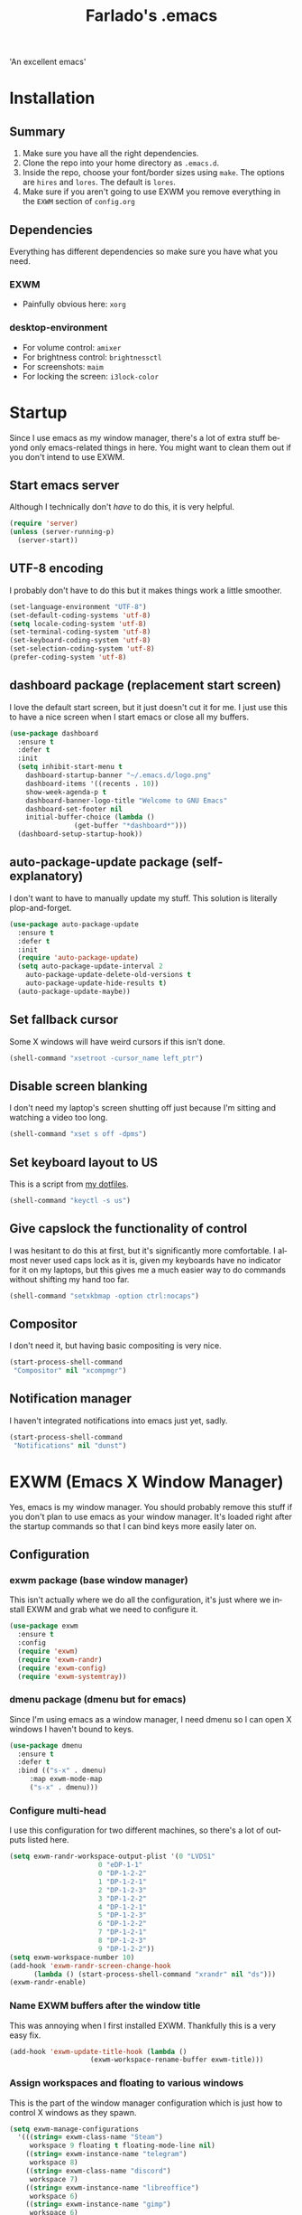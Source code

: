 #+STARTUP: overview, inlineimages
#+TITLE: Farlado's .emacs
#+DESCRIPTION: Farlado's personal emacs configuration
#+CREATOR: Farlado
#+LANGUAGE: en
#+OPTIONS: num:nil

#+NAME: fig:LOGO
#+CAPTION: 'An excellent emacs'
#+ATTR_HTML: :style margin-left: auto; margin-right: auto;
[[./logo.png]]

* Installation
** Summary
0) Make sure you have all the right dependencies.
1) Clone the repo into your home directory as ~.emacs.d~.
2) Inside the repo, choose your font/border sizes using ~make~. The options are ~hires~ and ~lores~. The default is ~lores~.
3) Make sure if you aren't going to use EXWM you remove everything in the ~EXWM~ section of ~config.org~
** Dependencies
Everything has different dependencies so make sure you have what you need.
*** EXWM
- Painfully obvious here: ~xorg~
*** desktop-environment
- For volume control: ~amixer~
- For brightness control: ~brightnessctl~
- For screenshots: ~maim~
- For locking the screen: ~i3lock-color~
* Startup
Since I use emacs as my window manager, there's a lot of extra stuff beyond only emacs-related things in here. You might want to clean them out if you don't intend to use EXWM.
** Start emacs server
Although I technically don't /have/ to do this, it is very helpful.
#+BEGIN_SRC emacs-lisp
  (require 'server)
  (unless (server-running-p)
    (server-start))
#+END_SRC
** UTF-8 encoding
I probably don't have to do this but it makes things work a little smoother.
#+BEGIN_SRC emacs-lisp
  (set-language-environment "UTF-8")
  (set-default-coding-systems 'utf-8)
  (setq locale-coding-system 'utf-8)
  (set-terminal-coding-system 'utf-8)
  (set-keyboard-coding-system 'utf-8)
  (set-selection-coding-system 'utf-8)
  (prefer-coding-system 'utf-8)
#+END_SRC
** dashboard package (replacement start screen)
I love the default start screen, but it just doesn't cut it for me. I just use this to have a nice screen when I start emacs or close all my buffers.
#+BEGIN_SRC emacs-lisp
  (use-package dashboard
    :ensure t
    :defer t
    :init
    (setq inhibit-start-menu t
	  dashboard-startup-banner "~/.emacs.d/logo.png"
	  dashboard-items '((recents . 10))
	  show-week-agenda-p t
	  dashboard-banner-logo-title "Welcome to GNU Emacs"
	  dashboard-set-footer nil
	  initial-buffer-choice (lambda ()
				  (get-buffer "*dashboard*")))
    (dashboard-setup-startup-hook))
#+END_SRC
** auto-package-update package (self-explanatory)
I don't want to have to manually update my stuff. This solution is literally plop-and-forget.
#+BEGIN_SRC emacs-lisp
  (use-package auto-package-update
    :ensure t
    :defer t
    :init
    (require 'auto-package-update)
    (setq auto-package-update-interval 2
	  auto-package-update-delete-old-versions t
	  auto-package-update-hide-results t)
    (auto-package-update-maybe))
#+END_SRC
** Set fallback cursor
Some X windows will have weird cursors if this isn't done.
#+BEGIN_SRC emacs-lisp
  (shell-command "xsetroot -cursor_name left_ptr")
#+END_SRC
** Disable screen blanking
I don't need my laptop's screen shutting off just because I'm sitting and watching a video too long.
#+BEGIN_SRC emacs-lisp
  (shell-command "xset s off -dpms")
#+END_SRC
** Set keyboard layout to US
This is a script from [[https://gitlab.com/farlado/dotfiles][my dotfiles]].
#+BEGIN_SRC emacs-lisp
  (shell-command "keyctl -s us")
#+END_SRC
** Give capslock the functionality of control
I was hesitant to do this at first, but it's significantly more comfortable. I almost never used caps lock as it is, given my keyboards have no indicator for it on my laptops, but this gives me a much easier way to do commands without shifting my hand too far.
#+BEGIN_SRC emacs-lisp
  (shell-command "setxkbmap -option ctrl:nocaps")
#+END_SRC
** Compositor
I don't need it, but having basic compositing is very nice.
#+BEGIN_SRC emacs-lisp
  (start-process-shell-command
   "Compositor" nil "xcompmgr")
#+END_SRC
** Notification manager
I haven't integrated notifications into emacs just yet, sadly.
#+BEGIN_SRC emacs-lisp
  (start-process-shell-command
   "Notifications" nil "dunst")
#+END_SRC
* EXWM (Emacs X Window Manager)
Yes, emacs is my window manager. You should probably remove this stuff if you don't plan to use emacs as your window manager. It's loaded right after the startup commands so that I can bind keys more easily later on.
** Configuration
*** exwm package (base window manager)
This isn't actually where we do all the configuration, it's just where we install EXWM and grab what we need to configure it.
#+BEGIN_SRC emacs-lisp
  (use-package exwm
    :ensure t
    :config
    (require 'exwm)
    (require 'exwm-randr)
    (require 'exwm-config)
    (require 'exwm-systemtray))
#+END_SRC
*** dmenu package (dmenu but for emacs)
Since I'm using emacs as a window manager, I need dmenu so I can open X windows I haven't bound to keys.
#+BEGIN_SRC emacs-lisp
  (use-package dmenu
    :ensure t
    :defer t
    :bind (("s-x" . dmenu)
	   :map exwm-mode-map
	   ("s-x" . dmenu)))
#+END_SRC
*** Configure multi-head
I use this configuration for two different machines, so there's a lot of outputs listed here.
#+BEGIN_SRC emacs-lisp
  (setq exwm-randr-workspace-output-plist '(0 "LVDS1"
					    0 "eDP-1-1"
					    0 "DP-1-2-2"
					    1 "DP-1-2-1"
					    2 "DP-1-2-3"
					    3 "DP-1-2-2"
					    4 "DP-1-2-1"
					    5 "DP-1-2-3"
					    6 "DP-1-2-2"
					    7 "DP-1-2-1"
					    8 "DP-1-2-3"
					    9 "DP-1-2-2"))
  (setq exwm-workspace-number 10)
  (add-hook 'exwm-randr-screen-change-hook
	    (lambda () (start-process-shell-command "xrandr" nil "ds")))
  (exwm-randr-enable)
#+END_SRC
*** Name EXWM buffers after the window title
This was annoying when I first installed EXWM. Thankfully this is a very easy fix.
#+BEGIN_SRC emacs-lisp
  (add-hook 'exwm-update-title-hook (lambda ()
				      (exwm-workspace-rename-buffer exwm-title)))
#+END_SRC
*** Assign workspaces and floating to various windows
This is the part of the window manager configuration which is just how to control X windows as they spawn.
#+BEGIN_SRC emacs-lisp
  (setq exwm-manage-configurations
	'(((string= exwm-class-name "Steam")
	   workspace 9 floating t floating-mode-line nil)
	  ((string= exwm-instance-name "telegram")
	   workspace 8)
	  ((string= exwm-class-name "discord")
	   workspace 7)
	  ((string= exwm-instance-name "libreoffice")
	   workspace 6)
	  ((string= exwm-instance-name "gimp")
	   workspace 6)
	  ((string= exwm-title "Event Tester")
	   floating t)))
#+END_SRC
*** Configure floating window borders
Uses the same color as my modeline, uses the same width as window divider width. See below.
#+BEGIN_SRC emacs-lisp
  (setq exwm-floating-border-width 3
	exwm-floating-border-color "#335ea8")
#+END_SRC
** Keybindings
*** General workspace commands
#+BEGIN_SRC emacs-lisp
  (setq exwm-input-global-keys
	`(([?\s-q] . exwm-workspace-delete)
	  ([?\s-w] . exwm-workspace-switch)
	  ([?\s-e] . exwm-workspace-swap)
	  ([?\s-r] . exwm-reset)
	  ,@(mapcar (lambda (i)
		      `(,(kbd (format "s-%d" i)) .
			(lambda ()
			  (interactive)
			  (exwm-workspace-switch-create ,i))))
		    (number-sequence 0 9))))
#+END_SRC
*** EXWM-mode functions
**** Send a key verbatim to the program more easily
#+BEGIN_SRC emacs-lisp
       (define-key exwm-mode-map (kbd "C-c C-q") nil)
       (define-key exwm-mode-map (kbd "C-q") 'exwm-input-send-next-key)
#+END_SRC
**** Inhibit toggling fullscreen
This was suuuuper broken when I tried to use it.
#+BEGIN_SRC emacs-lisp
  (define-key exwm-mode-map (kbd "C-c C-f") nil)
#+END_SRC
**** Inhibit floating and hiding
This was wonky too, I don't think I need to be able to toggle floating for windows
#+BEGIN_SRC emacs-lisp
  (define-key exwm-mode-map (kbd "C-c C-t C-f") nil)
  (define-key exwm-mode-map (kbd "C-c C-t C-v") nil)
#+END_SRC
**** Disable toggling the mode line
This is just a matter of personal comfort. It makes no sense to me on an aesthetic basis to hide the modeline on some buffers while keeping it on others. It's weird.
#+BEGIN_SRC emacs-lisp
  (define-key exwm-mode-map (kbd "C-c C-t C-m") nil)
#+END_SRC
*** Emacs key bindings in X windows
This is super nice, because I love these key bindings and they are just intuitive to me, and now they can carry over safely to other programs.
#+BEGIN_SRC emacs-lisp
  (setq exwm-input-simulation-keys
	'(;; Navigation
	  ([?\C-b] . [left])
	  ([?\C-f] . [right])
	  ([?\C-p] . [up])
	  ([?\C-n] . [down])

	  ([?\M-b] . [C-left])
	  ([?\M-f] . [C-right])
	  ([?\M-p] . [C-up])
	  ([?\M-n] . [C-down])

	  ([?\C-a] . [home])
	  ([?\C-e] . [end])
	  ([?\C-v] . [next])
	  ([?\M-v] . [prior])

	  ;; Copy/Paste
	  ([?\C-w] . [?\C-x])
	  ([?\M-w] . [?\C-c])
	  ([?\C-y] . [?\C-v])
	  ([?\C-s] . [?\C-f])
	  ([?\C-\/] . [?\C-z])

	  ;; Other
	  ([?\C-d] . [delete])
	  ([?\C-k] . [S-end delete])
	  ([?\C-g] . [escape])))

  ;; I can't do sequences above, so this is separate
  (defun exwm-C-s ()
    "Pass C-s to the EXWM window."
    (interactive)
    (execute-kbd-macro (kbd "C-q C-s")))

  (define-key exwm-mode-map (kbd "C-x C-s") 'exwm-C-s)
#+END_SRC
** Initialize EXWM
Now that we've got all the variables nice and ready, let's start it up!
#+BEGIN_SRC emacs-lisp
  (exwm-enable)
  (exwm-config-ido)
  (exwm-systemtray-enable)
#+END_SRC
* Making emacs a (sufficiently exhaustive) DE
Since I use emacs as my window manager, obviously I want to make it a full-on desktop environment!
** desktop-environment package
Previously I had to define a lot of functions to do these things, now I just change settings within ~desktop-environment~.
#+BEGIN_SRC emacs-lisp
  (use-package desktop-environment
    :ensure t
    :defer t
    :init
    (require 'desktop-environment)
    (desktop-environment-mode))
#+END_SRC
*** Volume adjustment
The only things I really don't like here are how much output it gives when you mute or unmute the speakers or microphone, so I set up basic scripts to give much more concise output.
#+BEGIN_SRC emacs-lisp
  (setq desktop-environment-volume-toggle-command
	(concat "[ \"$(amixer set Master toggle | grep off)\" ] "
		"&& echo Volume is now muted. | tr '\n' ' ' "
		"|| echo Volume is now unmuted. | tr '\n' ' '")
	desktop-environment-volume-toggle-microphone-command
	(concat "[ \"$(amixer set Capture toggle | grep off)\" ] "
		"&& echo Microphone is now muted. | tr '\n' ' ' "
		"|| echo Microphone is now unmuted | tr '\n' ' '"))
#+END_SRC
*** Brightness adjustment
This one all I needed to do was change the increment and decrement values.
#+BEGIN_SRC emacs-lisp
  (setq desktop-environment-brightness-normal-increment "5%+"
	desktop-environment-brightness-normal-decrement "5%-")
#+END_SRC
*** Screenshots
This one was the least straightforward because the way it's implemented by ~desktop-environment~ is *SUPER* wonky. Here are the binds which will be relevant.
#+BEGIN_SRC emacs-lisp
  ;; Storing to clipboard
  (define-key desktop-environment-mode-map (kbd "<print>")
    'farl-de/desktop-environment-screenshot-part-clip)
  (define-key desktop-environment-mode-map (kbd "<S-print>")
    'farl-de/desktop-environment-screenshot-clip)
  ;; Storing to file
  (define-key desktop-environment-mode-map (kbd "<C-print>")
    'farl-de/desktop-environment-screenshot-part)
  (define-key desktop-environment-mode-map (kbd "<C-S-print>")
    'farl-de/desktop-environment-screenshot)
#+END_SRC
**** Variables
First, I set what directory to store screenshots in.
#+BEGIN_SRC emacs-lisp
  (setq desktop-environment-screenshot-directory "~/screenshots")
#+END_SRC
Then, I can set the commands for taking a full or partial screenshot and saving it to a file.
#+BEGIN_SRC emacs-lisp
  (setq desktop-environment-screenshot-command
	"FILENAME=$(date +'%Y-%m-%d-%H:%M:%S').png && maim $FILENAME"
	desktop-environment-screenshot-partial-command
	"FILENAME=$(date +'%Y-%m-%d-%H:%M:%S').png && maim -s $FILENAME")
#+END_SRC
**** Functions
The functions which ~desktop-environment~ comes with are kinda garbage, so I made my own.
#+BEGIN_SRC emacs-lisp
  (defun farl-de/desktop-environment-screenshot ()
    "Take a screenshot and store it in a file."
    (interactive)
    (desktop-environment-screenshot)
    (message "Screenshot saved in ~/screenshots."))

  (defun farl-de/desktop-environment-screenshot-part ()
    "Take a capture of a portion of the screen and store it in a file."
    (interactive)
    (desktop-environment-screenshot-part)
    (message "Screenshot saved in ~/screenshots."))

  (defun farl-de/desktop-environment-screenshot-clip ()
    "Take a screenshot and put it in the clipboard."
    (interactive)
    (shell-command (concat desktop-environment-screenshot-command
			   " && xclip $FILENAME -selection clipboard "
			   "-t image/png &> /dev/null && rm $FILENAME"))
    (message "Screenshot copied to clipboard."))

  (defun farl-de/desktop-environment-screenshot-part-clip ()
    "Take a shot of a portion of the screen and put it in the clipboard."
    (interactive)
    (shell-command (concat desktop-environment-screenshot-partial-command
			   " && xclip $FILENAME -selection clipboard "
			   "-t image/png &> /dev/null && rm $FILENAME"))
    (message "Screenshot copied to clipboard."))
#+END_SRC
*** Lockscreen
Haha yes, this is very long and very very stupid.
#+BEGIN_SRC emacs-lisp
  (setq desktop-environment-screenlock-command
	(concat "i3lock -nmk --color=000000 --timecolor=ffffffff --datecolor=ffffffff "
		"--wrongcolor=ffffffff --ringcolor=00000000 --insidecolor=00000000 "
		"--keyhlcolor=00000000 --bshlcolor=00000000 --separatorcolor=00000000 "
		"--ringvercolor=00000000 --insidevercolor=00000000 --linecolor=00000000 "
		"--ringwrongcolor=00000000 --insidewrongcolor=00000000 --timestr='%H:%M' "
		"--datestr='%a %d %b' --time-font='Iosevka' --date-font='Iosevka' "
		"--wrong-font='Iosevka' --timesize=128 --datesize=64 --wrongsize=32 "
		"--time-align 0 --date-align 0 --wrong-align 0 --indpos=-10:-10 "
		"--timepos=200:125 --datepos=200:215 --wrongpos=200:155 --locktext='' "
		"--lockfailedtext='' --noinputtext='' --radius 1 --ring-width 1 "
		" --veriftext='' --wrongtext='WRONG' --force-clock"))
#+END_SRC
** Network Settings
This one uses two windows: one to open the NetworkManager connection editor, and another to list wifi networks nearby.
#+BEGIN_SRC emacs-lisp
  (defun network-settings ()
    "Open a NetworkManager connection editor."
    (interactive)
    (start-process-shell-command
     "Connections" nil "sudo nm-connection-editor")
    (async-shell-command "nmcli dev wifi list"))

  (global-set-key (kbd "s-n") 'network-settings)
  (define-key exwm-mode-map (kbd "s-n") 'network-settings)
#+END_SRC
** Keyboard layout selection
#+BEGIN_SRC emacs-lisp
  (defun cycle-kbd-layout ()
    "Cycles the keyboard layout."
    (interactive)
    (shell-command "keyctl -c us epo de"))

  (defun cycle-kbd-layout-reverse ()
    "Cycles the keyboard layout in reverse."
    (interactive)
    (shell-command "keyctl -c de epo us"))

  (global-set-key (kbd "s-SPC") 'cycle-kbd-layout)
  (define-key exwm-mode-map (kbd "s-SPC") 'cycle-kbd-layout)

  (global-set-key (kbd "<s-backspace>") 'cycle-kbd-layout-reverse)
  (define-key exwm-mode-map (kbd "<s-backspace>") 'cycle-kbd-layout-reverse)
#+END_SRC
** Suspending
#+BEGIN_SRC emacs-lisp
  (defun suspend-computer ()
    (interactive)
    (when (yes-or-no-p "Really suspend? ")
      (shell-command "sudo zzz || sudo systemctl suspend")))

  (global-set-key (kbd "C-x C-M-s") 'suspend-computer)
#+END_SRC
** Shutting down
I copied the function for quitting emacs to handle shutting down.
#+BEGIN_SRC emacs-lisp
  (defun save-buffers-shut-down (&optional arg)
    "Offer to save each buffer, then shut down the computer.
  This function is literally just a copycat of `save-buffers-kill-emacs'.
  With prefix ARG, silently save all file-visiting buffers without asking.
  If there are active processes where `process-query-on-exit-flag'
  returns non-nil and `confirm-kill-processes' is non-nil,
  asks whether processes should be killed.
  Runs the members of `kill-emacs-query-functions' in turn and stops
  if any returns nil.  If `confirm-kill-emacs' is non-nil, calls it.
  Instead of just killing Emacs, shuts down the system."
    (interactive "P")
    ;; Don't use save-some-buffers-default-predicate, because we want
    ;; to ask about all the buffers before killing Emacs.
    (save-some-buffers arg t)
    (let ((confirm confirm-kill-emacs))
      (and
       (or (not (memq t (mapcar (function
				 (lambda (buf) (and (buffer-file-name buf)
						    (buffer-modified-p buf))))
				(buffer-list))))
	   (progn (setq confirm nil)
		  (yes-or-no-p "Modified buffers exist; shut down anyway? ")))
       (or (not (fboundp 'process-list))
	   ;; process-list is not defined on MSDOS.
	   (not confirm-kill-processes)
	   (let ((processes (process-list))
		 active)
	     (while processes
	       (and (memq (process-status (car processes)) '(run stop open listen))
		    (process-query-on-exit-flag (car processes))
		    (setq active t))
	       (setq processes (cdr processes)))
	     (or (not active)
		 (with-current-buffer-window
		  (get-buffer-create "*Process List*") nil
		  #'(lambda (window _value)
		      (with-selected-window window
			(unwind-protect
			    (progn
			      (setq confirm nil)
			      (yes-or-no-p "Active processes exist; kill them and shut down anyway? "))
			  (when (window-live-p window)
			    (quit-restore-window window 'kill)))))
		  (list-processes t)))))
       ;; Query the user for other things, perhaps.
       (run-hook-with-args-until-failure 'kill-emacs-query-functions)
       (or (null confirm)
	   (funcall confirm "Really shut down? "))
       (shell-command "sudo shutdown -h now")
       (kill-emacs))))

  (global-set-key (kbd "C-x C-M-c") 'save-buffers-shut-down)
  (define-key exwm-mode-map (kbd "C-x C-M-c") 'save-buffers-shut-down)
#+END_SRC
** Rebooting
I copied the function for quitting emacs to handle reboot too.
#+BEGIN_SRC emacs-lisp
  (defun save-buffers-reboot (&optional arg)
    "Offer to save each buffer, then shut down the computer.
  This function is literally just a copycat of `save-buffers-kill-emacs'.
  With prefix ARG, silently save all file-visiting buffers without asking.
  If there are active processes where `process-query-on-exit-flag'
  returns non-nil and `confirm-kill-processes' is non-nil,
  asks whether processes should be killed.
  Runs the members of `kill-emacs-query-functions' in turn and stops
  if any returns nil.  If `confirm-kill-emacs' is non-nil, calls it.
  Instead of just killing Emacs, shuts down the system."
    (interactive "P")
    ;; Don't use save-some-buffers-default-predicate, because we want
    ;; to ask about all the buffers before killing Emacs.
    (save-some-buffers arg t)
    (let ((confirm confirm-kill-emacs))
      (and
       (or (not (memq t (mapcar (function
				 (lambda (buf) (and (buffer-file-name buf)
						    (buffer-modified-p buf))))
				(buffer-list))))
	   (progn (setq confirm nil)
		  (yes-or-no-p "Modified buffers exist; reboot anyway? ")))
       (or (not (fboundp 'process-list))
	   ;; process-list is not defined on MSDOS.
	   (not confirm-kill-processes)
	   (let ((processes (process-list))
		 active)
	     (while processes
	       (and (memq (process-status (car processes)) '(run stop open listen))
		    (process-query-on-exit-flag (car processes))
		    (setq active t))
	       (setq processes (cdr processes)))
	     (or (not active)
		 (with-current-buffer-window
		  (get-buffer-create "*Process List*") nil
		  #'(lambda (window _value)
		      (with-selected-window window
			(unwind-protect
			    (progn
			      (setq confirm nil)
			      (yes-or-no-p "Active processes exist; kill them and reboot anyway? "))
			  (when (window-live-p window)
			    (quit-restore-window window 'kill)))))
		  (list-processes t)))))
       ;; Query the user for other things, perhaps.
       (run-hook-with-args-until-failure 'kill-emacs-query-functions)
       (or (null confirm)
	   (funcall confirm "Really reboot? "))
       (shell-command "sudo reboot")
       (kill-emacs))))

  (global-set-key (kbd "C-x C-M-r") 'save-buffers-reboot)
  (define-key exwm-mode-map (kbd "C-x C-M-r") 'save-buffers-reboot)
#+END_SRC
* EMMS (Emacs MultiMedia System)
I am big on doing as much in emacs as possible. Having my music player moved to emacs was a HUGE step. When I first started using it, it was weird, but now I have come to absolutely love it.
** Install EMMS and bind main playback keys
I do a crapload here, but basically the two main things I do here is configure mpd information and bind some keys for emms controls and music controls.
#+BEGIN_SRC emacs-lisp
  (use-package emms
    :ensure t
    :defer t
    :init
    (require 'emms-setup)
    (require 'emms-player-mpd)
    (emms-all)
    (setq emms-seek-seconds 5
	  emms-player-list '(emms-player-mpd)
	  emms-info-functions '(emms-info mpd)
	  emms-player-mpd-server-name "localhost"
	  emms-player-mpd-server-port "6601"
	  mpc-host "localhost:6601")
    :bind (("s-a v" . emms)
	   ("s-a b" . emms-smart-browse)
	   ("s-a r c" . emms-player-mpd-update-all-reset-cache)
	   ("<XF86AudioPrev>" . emms-previous)
	   ("<XF86AudioNext>" . emms-next)
	   ("<XF86AudioPlay>" . emms-pause)
	   ("<XF86AudioStop>" . emms-stop)
	   ("<s-left>" . emms-previous)
	   ("<s-right>" . emms-next)
	   ("<s-down>" . emms-pause)
	   ("<s-up>" . emms-stop)
	   :map exwm-mode-map
	   ("s-a v" . emms)
	   ("s-a b" . emms-smart-browse)
	   ("s-a r c" . emms-player-mpd-update-all-reset-cache)
	   ("<XF86AudioPrev>" . emms-previous)
	   ("<XF86AudioNext>" . emms-next)
	   ("<XF86AudioPlay>" . emms-pause)
	   ("<XF86AudioStop>" . emms-stop)
	   ("<s-left>" . emms-previous)
	   ("<s-right>" . emms-next)
	   ("<s-down>" . emms-pause)
	   ("<s-up>" . emms-stop)))
#+END_SRC
** Other useful bindings
*** Starting the daemon
#+BEGIN_SRC emacs-lisp
  (defun mpd/start-music-daemon ()
    "Start MPD, connect to it and sync the metadata cache"
    (interactive)
    (shell-command "mpd")
    (mpd/update-database)
    (emms-player-mpd-connect)
    (emms-cache-set-from-mpd-all)
    (message "MPD started!"))

  (global-set-key (kbd "s-a x") 'mpd/start-music-daemon)
  (define-key exwm-mode-map (kbd "s-a x") 'mpd/start-music-daemon)
#+END_SRC
*** Stopping the daemon
#+BEGIN_SRC emacs-lisp
  (defun mpd/kill-music-daemon ()
    "Stop playback and kill the music daemon."
    (interactive)
    (emms-stop)
    (call-process "killall" nil nil nil "mpd")
    (message "MPD killed!"))

  (global-set-key (kbd "s-a q") 'mpd/kill-music-daemon)
  (define-key exwm-mode-map (kbd "s-a q") 'mpd/kill-music-daemon)
#+END_SRC
*** Updating the database
#+BEGIN_SRC emacs-lisp
  (defun mpd/update-database ()
    "Update the MPD database synchronously."
    (interactive)
    (call-process "mpc" nil nil nil "update")
    (message "MPD database updated!"))

  (global-set-key (kbd "s-a r d") 'mpd/update-database)
  (define-key exwm-mode-map (kbd "s-a r d") 'mpd/update-database)
#+END_SRC
*** Showing playback status
#+BEGIN_SRC emacs-lisp
  (defun mpc-status ()
    "Display the mpc status in the echo area."
    (interactive)
    (shell-command "mpc"))

  (global-set-key (kbd "s-a a") 'mpc-status)
  (define-key exwm-mode-map (kbd "s-a a") 'mpc-status)
#+END_SRC
*** Shuffling the playlist
#+BEGIN_SRC emacs-lisp
  (defun emms-shuffle-message ()
    "Shuffle the playlist and say so in the echo area."
    (interactive)
    (emms-shuffle)
    (message "Playlist has been shuffled."))

  (global-set-key (kbd "s-a s") 'emms-shuffle-message)
  (define-key exwm-mode-map (kbd "s-a s") 'emms-shuffle-message)
#+END_SRC
*** Setting repeat mode
#+BEGIN_SRC emacs-lisp
  (global-set-key (kbd "s-a r a") 'emms-toggle-repeat-playlist)
  (define-key exwm-mode-map (kbd "s-a r a") 'emms-toggle-repeat-playlist)

  (global-set-key (kbd "s-a r t") 'emms-toggle-repeat-track)
  (define-key exwm-mode-map (kbd "s-a r t") 'emms-toggle-repeat-track)
#+END_SRC
* Other programs
This is other stuff I use, whether in emacs or in X windows.
** Within emacs
*** Terminal
I make sure we use the right shell and use super+return to open a terminal. Using emacs as my terminal has helped wean me off using the terminal for things.
#+BEGIN_SRC emacs-lisp
  (use-package vterm
    :ensure t
    :defer t
    :bind ("<s-return>" . vterm))
#+END_SRC
*** Calculator
I love this. I really really really *really* love this. I can use my number pad exclusively to call a calculator and then use the numpad to close it as well.
#+BEGIN_SRC emacs-lisp
  (require 'calc)

  (global-set-key (kbd "C-c c") 'calc)
  (global-set-key (kbd "<XF86Calculator>") 'calc)
  (define-key exwm-mode-map (kbd "<XF86Calculator>") 'calc)

  (define-key calc-mode-map (kbd "ESC ESC ESC") 'kill-this-buffer-and-window)
#+END_SRC
*** Calendar
#+BEGIN_SRC emacs-lisp
  (global-set-key (kbd "C-c C-c") 'calendar)
#+END_SRC
*** Weather forecasts
Picking a service to use for this was a pain. I ended up settling for wttrin because it is the fastest and easiest to use, and plays nice with my setup.
#+BEGIN_SRC emacs-lisp
  (use-package wttrin
    :ensure t
    :defer t
    :init
    (defun wttrin-local ()
      "Show a weather report for a given locality."
      (interactive)
      (wttrin "Indianapolis, IN")
      (delete-other-windows))
    (defun wttrin-not-local ()
      "Show a weather report for a user-defined locality."
      (interactive)
      (wttrin)
      (delete-other-windows))
    :bind (("C-c w" . wttrin-local)
	   ("C-c C-w" . wttrin-not-local)))
#+END_SRC
*** Sudoku
I /love/ sudoku puzzles.
#+BEGIN_SRC emacs-lisp
  (use-package sudoku
    :ensure t
    :defer t
    :bind ("C-c s" . sudoku))
#+END_SRC
** X applications
*** Firefox
Firefox has some unique abilities when it comes to how to make windows behave which work better for me. I don't use tabs, and I don't want anything to do with them, and Firefox lets me hide the tab bar and force all tabs to actually open as new windows.
#+BEGIN_SRC emacs-lisp
  (defun run-firefox ()
    "Start Firefox."
    (interactive)
    (start-process-shell-command
     "Firefox" nil "firefox"))

  (global-set-key (kbd "s-f") 'run-firefox)
  (define-key exwm-mode-map (kbd "s-f") 'run-firefox)
#+END_SRC
*** LibreOffice
Shame me all you want. I'm still in introductory courses and haven't learned enough Org-mode to use it more meaningfully.
#+BEGIN_SRC emacs-lisp
  (defun run-libreoffice ()
    "Start LibreOffice."
    (interactive)
    (start-process-shell-command
     "LibreOffice" nil "libreoffice"))

  (global-set-key (kbd "s-b") 'run-libreoffice)
  (define-key exwm-mode-map (kbd "s-b") 'run-libreoffice)
#+END_SRC
*** GIMP
Until GIMP's functionality gets merged into emacs, guess I'm stuck having it.
#+BEGIN_SRC emacs-lisp
  (defun run-gimp ()
    "Start GIMP."
    (interactive)
    (start-process-shell-command
     "GIMP" nil "gimp"))

  (global-set-key (kbd "s-g") 'run-gimp)
  (define-key exwm-mode-map (kbd "s-g") 'run-gimp)
#+END_SRC
*** Telegram
I have a painfully white theme which fits perfectly with my setup.
#+BEGIN_SRC emacs-lisp
  (defun run-tg ()
    "Start Telegram."
    (interactive)
    (start-process-shell-command
     "Telegram" nil "telegram"))

  (global-set-key (kbd "s-t") 'run-tg)
  (define-key exwm-mode-map (kbd "s-t") 'run-tg)
#+END_SRC
*** Discord
Yeah, I also use a light theme for Discord. It looks comfy, even if Discord is a garbage application.
#+BEGIN_SRC emacs-lisp
  (defun run-discord ()
    "Start Discord."
    (interactive)
    (start-process-shell-command
     "Discord" nil "discord"))

  (global-set-key (kbd "s-d") 'run-discord)
  (define-key exwm-mode-map (kbd "s-d") 'run-discord)
#+END_SRC
*** Steam
Gaming is possible with EXWM, if you run games windowed.
#+BEGIN_SRC emacs-lisp
  (defun run-steam ()
    "Start Steam."
    (interactive)
    (start-process-shell-command
     "Steam" nil "steam"))

  (global-set-key (kbd "s-s") 'run-steam)
  (define-key exwm-mode-map (kbd "s-s") 'run-steam)
#+END_SRC
* General Functionality
This is just stuff not pertaining to a specific task and/or not complex enough to warrant entire sections for them.
** Don't make extra files on the filesystem
I don't use autosaves and backups. I love living on the edge.
#+BEGIN_SRC emacs-lisp
  (setq make-backup-files nil
	auto-save-default nil)
#+END_SRC
** Make scrolling a little less crazy
One of those things I just don't know how specifically it works but it makes things comfortable.
#+BEGIN_SRC emacs-lisp
  (setq scroll-conservatively 100)
#+END_SRC
** Enable word wrapping for all buffers
It's literally never not annoying when words don't wrap.
#+BEGIN_SRC emacs-lisp
  (global-visual-line-mode 1)
#+END_SRC
** If on a system with a bell, shut it up
#+BEGIN_SRC emacs-lisp
  (setq ring-bell-function 'ignore)
#+END_SRC
** Move between SubWords as well as between words
#+BEGIN_SRC emacs-lisp
  (global-subword-mode 1)
#+END_SRC
** Disable suspending emacs
Why even is this a key that is bound?
#+BEGIN_SRC emacs-lisp
  (global-unset-key (kbd "C-z"))
  (global-unset-key (kbd "C-x C-z"))
#+END_SRC
** nov package (epub reader)
Not the best way to do epub reading, but at least it's in emacs.
#+BEGIN_SRC emacs-lisp
  (use-package nov
    :ensure t
    :defer t
    :init
    (add-to-list 'auto-mode-alist '("\\.epub\\'" . nov-mode)))
#+END_SRC
** Restart and open dashboard with C-c d
I constantly accidentally close dashboard, so I made a way to open it again if I accidentally kill it.
#+BEGIN_SRC emacs-lisp
  (defun dashboard-restart ()
    "Restart the dashboard buffer and switch to it."
    (interactive)
    (dashboard-insert-startupify-lists)
    (switch-to-buffer "*dashboard*"))

  (global-set-key (kbd "C-c d") 'dashboard-restart)
#+END_SRC
** Open configuration with C-c e
Since this thing is changing all the time, I really like having it available on a shortcut.
#+BEGIN_SRC emacs-lisp
  (defun config-visit ()
    "Open the config file."
    (interactive)
    (find-file "~/.emacs.d/config.org"))

  (global-set-key (kbd "C-c e") 'config-visit)
#+END_SRC
** Edit with superuser privs via C-x C-M-f
#+BEGIN_SRC emacs-lisp
  (use-package sudo-edit
    :ensure t
    :defer t
    :bind ("C-x C-M-f" . sudo-edit))
#+END_SRC
* Menus/Commands
Menus, commands, and commands which involve menus.
** Enable ido-mode, install ido-vertical-mode and smex
I /love/ ~ido-mode~. God I *love* ~ido-mode~.
#+BEGIN_SRC emacs-lisp
  (setq ido-mode-flex-matching nil
	ido-create-new-buffer 'always
	ido-everywhere t)
  (ido-mode 1)
#+END_SRC
However, I /HATE/ ~ido-mode~ right out of the box. A vertical list looks craptons nicer.
#+BEGIN_SRC emacs-lisp
  (use-package ido-vertical-mode
    :ensure t
    :defer t
    :init
    (setq ido-vertical-define-keys 'C-n-and-C-p-only)
    (ido-vertical-mode 1))
#+END_SRC
Default M-x behavior doesn't use ~ido-mode~, so we install a package which gives it ~ido-mode~.
#+BEGIN_SRC emacs-lisp
  (use-package smex
    :ensure t
    :defer t
    :bind ("M-x" . smex))
#+END_SRC
** Replace "yes or no" prompts with "y or n"
Beauty in brevity.
#+BEGIN_SRC emacs-lisp
  (defalias 'yes-or-no-p 'y-or-n-p)
#+END_SRC
** which-key package (small menus to help with commands)
Even as I've gotten used to emacs key bindings, it is always nice to have this around so that if I want to know, I can easily see what's what.
#+BEGIN_SRC emacs-lisp
  (use-package which-key
    :ensure t
    :defer t
    :init
    (which-key-mode 1))
#+END_SRC
** popup-kill-ring package (easier time managing the kill ring)
Having the whole kill ring easy to scroll through is much less hassle than default behavior.
#+BEGIN_SRC emacs-lisp
  (use-package popup-kill-ring
    :ensure t
    :defer t
    :bind ("M-y" . popup-kill-ring))
#+END_SRC
** swiper package (better searches)
This search behavior is *SO* much nicer than the default.
#+BEGIN_SRC emacs-lisp
  (use-package swiper
    :ensure t
    :defer t
    :bind ("C-s" . swiper))
#+END_SRC
** Kill an entire word when you're in the middle of it
I don't need it super often, but it's still nice to have.
#+BEGIN_SRC emacs-lisp
  (defun whole-kill-word ()
    "Delete an entire word."
    (interactive)
    (backward-word)
    (kill-word 1))

  (global-set-key (kbd "C-c DEL") 'whole-kill-word)
#+END_SRC
** avy package (faster moving around documents)
If I want to hop around in a document without calling swiper, ~avy~ is definitely the way to go.
#+BEGIN_SRC emacs-lisp
  (use-package avy
    :ensure t
    :defer t
    :bind ("M-s" . avy-goto-char))
#+END_SRC
** hungry-delete package (convenient deletion of trailing whitespace)
This saves me tons of time when it comes to managing whitespace.
#+BEGIN_SRC emacs-lisp
  (use-package hungry-delete
    :ensure t
    :defer t
    :init
    (global-hungry-delete-mode 1))
#+END_SRC
** company package (autocomplete backend)
This is the base package. I changed some keybinds to make it more pleasant to use.
#+BEGIN_SRC emacs-lisp
    (use-package company
      :ensure t
      :defer t
      :init
      (setq company-idle-delay 0.75
	    company-minimum-prefix-length 3)
      (with-eval-after-load 'company
	(define-key company-active-map (kbd "M-n") nil)
	(define-key company-active-map (kbd "M-p") nil)
	(define-key company-active-map (kbd "C-n") #'company-select-next)
	(define-key company-active-map (kbd "C-p") #'company-select-previous)
	(define-key company-active-map (kbd "SPC") #'company-abort))
      (global-company-mode 1))
#+END_SRC
* Buffers/Windows
** Sloppy focus
I hate having to click to focus a different window, so I would rather just have windows sloppily focus.
#+BEGIN_SRC emacs-lisp
  (setq focus-follows-mouse t
	mouse-autoselect-window t)
#+END_SRC
** Kill current buffer with C-x k, use C-x C-k to kill the window too
I had to adjust the function which kills both the current buffer and the current window, because it did not cooperate with EXWM buffers. That's why I have this weird chunk I don't actually have the expertise yet to fully parse.
#+BEGIN_SRC emacs-lisp
  (defun kill-this-buffer-and-window ()
    "Kill the current buffer and delete the selected window. (Adjusted for EXWM.)"
    (interactive)
    (let ((window-to-delete (selected-window))
	  (buffer-to-kill (current-buffer))
	  (delete-window-hook (lambda ()
				(ignore-errors (delete-window)))))
      (unwind-protect
	  (progn
	    (add-hook 'kill-buffer-hook delete-window-hook t t)
	    (if (kill-buffer (current-buffer))
		;; If `delete-window' failed before, we repeat
		;; it to regenerate the error in the echo area.
		(when (eq (selected-window) window-to-delete)
		  (delete-window)))))))

  (global-set-key (kbd "C-x k") 'kill-this-buffer)
  (global-set-key (kbd "C-x C-k") 'kill-this-buffer-and-window)
#+END_SRC
** Close all buffers and kill all windows with C-x C-M-k
I wanted a way to quickly and gracefully destroy all my open stuff at once.
#+BEGIN_SRC emacs-lisp
  (defun close-buffers-and-windows ()
    "Close every buffer and close all windows, then restart dashboard."
    (interactive)
    (save-some-buffers)
    (mapc 'kill-buffer (buffer-list))
    (delete-other-windows)
    (dashboard-restart))

  (global-set-key (kbd "C-x C-M-k") 'close-buffers-and-windows)
#+END_SRC
** Use buffer-menu on C-x b so the buffer list doesn't open a new window
Just another point of personal convenience. I don't like ~ibuffer~ just because aesthetic reasons. I also set Q to close the window, for convenience.
#+BEGIN_SRC emacs-lisp
  (global-set-key (kbd "C-x b") 'buffer-menu)
  (global-unset-key (kbd "C-x C-b"))

  (define-key Buffer-menu-mode-map (kbd "Q") 'kill-buffer-and-window)
#+END_SRC
** Move focus and show buffer-menu when explicitly creating new windows
This to me is preferable to the default behavior.
#+BEGIN_SRC emacs-lisp
  (defun split-and-follow-vertical ()
    "Open a new window vertically."
    (interactive)
    (split-window-below)
    (other-window 1)
    (buffer-menu))

  (defun split-and-follow-horizontal ()
    "Open a new window horizontally."
    (interactive)
    (split-window-right)
    (other-window 1)
    (buffer-menu))

  (global-set-key (kbd "C-x 2") 'split-and-follow-vertical)
  (global-set-key (kbd "C-x 3") 'split-and-follow-horizontal)
#+END_SRC
** Balance windows with C-c b
#+BEGIN_SRC emacs-lisp
  (global-set-key (kbd "C-c b") 'balance-windows)
#+END_SRC
** move focus with C-M-w/a/s/d
Previously I used ~switch-window~ but it's pretty garbo lol so here's something that works a little more intuitively for me. I also remove C-x o as a bind, since I don't like ~other-window~.
#+BEGIN_SRC emacs-lisp
  (global-set-key (kbd "C-s-w") 'windmove-up)
  (global-set-key (kbd "C-s-a") 'windmove-left)
  (global-set-key (kbd "C-s-s") 'windmove-down)
  (global-set-key (kbd "C-s-d") 'windmove-right)

  (define-key exwm-mode-map (kbd "C-s-w") 'windmove-up)
  (define-key exwm-mode-map (kbd "C-s-a") 'windmove-left)
  (define-key exwm-mode-map (kbd "C-s-s") 'windmove-down)
  (define-key exwm-mode-map (kbd "C-s-d") 'windmove-right)

  (global-unset-key (kbd "C-x o"))
#+END_SRC
** buffer-move package (move windows around)
#+BEGIN_SRC emacs-lisp
  (use-package buffer-move
    :ensure t
    :defer t
    :bind (("<C-s-up>" . buf-move-up)
	   ("<C-s-down>" . buf-move-down)
	   ("<C-s-left>" . buf-move-left)
	   ("<C-s-right>" . buf-move-right)
	   :map exwm-mode-map
	   ("<C-s-up>" . buf-move-up)
	   ("<C-s-down>" . buf-move-down)
	   ("<C-s-left>" . buf-move-left)
	   ("<C-s-right>" . buf-move-right)))
#+END_SRC
* Org-mode
I don't need much extending for org-mode.
** Agenda (only enabled if an agenda is found)
I use C-c a and C-c C-a to do things related to my agenda. Only one of my systems actually has my agenda, so this only runs on that machine so I don't try any funny business on other machines.
#+BEGIN_SRC emacs-lisp
  (if (file-exists-p "~/agenda.org")
      (progn
	(setq org-agenda-files (quote ("~/agenda.org")))

	(defun open-agenda ()
	  "Open the agenda file."
	  (interactive)
	  (find-file "~/agenda.org"))

	(global-set-key (kbd "C-c a") 'org-agenda)
	(global-set-key (kbd "C-c C-a") 'open-agenda)))
#+END_SRC
** Shortcuts for various code snippets in org-mode
This will expand as I get into more and more languages and take more notes in classes with different snippets of different languages.
#+BEGIN_SRC emacs-lisp
  (add-to-list 'org-structure-template-alist
	       '("el" "#+BEGIN_SRC emacs-lisp\n?\n#+END_SRC"))
  (add-to-list 'org-structure-template-alist
	       '("py" "#+BEGIN_SRC python\n?\n#+END_SRC"))
#+END_SRC
** Use the current window when editing source code in org-mode
This is just a convenience thing.
#+BEGIN_SRC emacs-lisp
  (setq org-src-window-setup 'current-window)
#+END_SRC
* Programming
This is quite barren, but mostly because my needs are not currently particularly that big.
** magit package (git but made easier)
I used to use a terminal for this, but holy crap this is a lot easier, a lot faster, and a whole lot nicer to use overall.
#+BEGIN_SRC emacs-lisp
  (use-package magit
    :ensure t
    :defer t
    :bind ("C-c g" . magit-status))
#+END_SRC
** flycheck package (on-the-fly syntax checker)
This is nice to have so I can be told right away when I'm doing something wrong.
#+BEGIN_SRC emacs-lisp
  (use-package flycheck
    :ensure t
    :defer t
    :init
    (global-flycheck-mode 1))
#+END_SRC
** company-jedi package (Python autocompletion)
I will probably be adding company autocompletion for more languages as I start working in more languages.
#+BEGIN_SRC emacs-lisp
  (use-package company-jedi
    :ensure t
    :defer t
    :config
    (add-to-list 'company-backends 'company-jedi))
#+END_SRC
** haskell-mode package (self-explanatory)
I have started to mess around with Haskell, so I needed to grab a mode for that. This supplies basically everything I need, e.g. company autocompletion and flycheck information.
#+BEGIN_SRC emacs-lisp
  (use-package haskell-mode
    :ensure t
    :defer t
    :init
    (require 'haskell-mode)
    (require 'haskell-process)
    (require 'haskell-interactive-mode)
    :hook ((haskell-mode-hook . interactive-haskell-mode)
	   (haskell-mode-hook . turn-on-haskell-doc-mode)
	   (haskell-mode-hook . turn-on-haskell-indentation)
	   (haskell-mode-hook . haskell-auto-insert-module-template))
    :config
    (setq haskell-stylish-on-save t))
#+END_SRC
** electric-pair-mode (OH MY GOD THIS IS SO GREAT)
I have no words for how convenient this has been and how much faster I get things done thanks to these five lines of elisp.
#+BEGIN_SRC emacs-lisp
  (setq electric-pair-pairs '((?\{ . ?\})
			      (?\( . ?\))
			      (?\[ . ?\])
			      (?\" . ?\")))
  (electric-pair-mode t)
#+END_SRC
* Looks
** Theme
I used to hate light themes. I'm not in that camp anymore. I love this elegant theme.
#+BEGIN_SRC emacs-lisp
  (use-package leuven-theme
    :ensure t
    :defer t
    :init
    (setq org-fontify-whole-heading-line t
	  leuven-scale-org-agenda-structure t
	  leuven-scale-outline-headlines t)
    (load-theme 'leuven t))
#+END_SRC
** Hide useless things
Who even uses the toolbar in emacs?
#+BEGIN_SRC emacs-lisp
  (menu-bar-mode -1)
  (tooltip-mode -1)
  (tool-bar-mode -1)
  (scroll-bar-mode -1)
  (setq use-dialog-box nil)
#+END_SRC
** Window dividers/fringes
Since I use EXWM, X windows will remove the thin divider which is present by default. To remedy this, I use a different method. I set it to a solid color. I like the fringes at ten pixels, so I just keep it there.
#+BEGIN_SRC emacs-lisp
  (setq window-divider-default-right-width 3)
  (set-face-foreground 'window-divider-first-pixel "#335ea8")
  (set-face-foreground 'window-divider "#335ea8")
  (set-face-foreground 'window-divider-last-pixel "#335ea8")
  (window-divider-mode 1)
  (fringe-mode 10)
#+END_SRC
** Line/column numbers
I like having line numbers and the current cursor position and a highlighted current line.
#+BEGIN_SRC emacs-lisp
  (line-number-mode 1)
  (column-number-mode 1)
  (global-hl-line-mode 1)
  (global-display-line-numbers-mode 1)
#+END_SRC
However, I don't like line numbers in modes where it breaks the mode.
#+BEGIN_SRC emacs-lisp
  (defun disable-line-numbers-for (hook)
    "Disable `display-line-numbers-mode` for HOOK."
    (add-hook hook (lambda ()
		     (display-line-numbers-mode 0))))

  (disable-line-numbers-for 'vterm-mode-hook)
  (disable-line-numbers-for 'tetris-mode-hook)
  (disable-line-numbers-for 'snake-mode-hook)
  (disable-line-numbers-for 'sudoku-mode-hook)
  (disable-line-numbers-for 'ibuffer-hook)
  (disable-line-numbers-for 'dashboard-mode-hook)
  (disable-line-numbers-for 'shell-mode-hook)
  (disable-line-numbers-for 'nov-mode-hook)
#+END_SRC
** Pretty symbols/text
*** pretty-mode package (prettify symbols)
I don't like ~prettify-symbols-mode~. It doesn't do enough. This one helps so much more to make things look nice, especially in functional programming languages. I enable /all/ of them.
#+BEGIN_SRC emacs-lisp
    (use-package pretty-mode
      :ensure t
      :defer t
      :init
      (global-pretty-mode 1)
      (pretty-activate-groups
       '(:nil :ordering :equality :logic :sets :parentheses :function :greek
	      :types :punctuation :arrows :quantifiers :arithmetic :undefined
	      :other :sub-and-superscripts)))
#+END_SRC
*** Highlight matching parentheses et al. when hoving near one
#+BEGIN_SRC emacs-lisp
  (show-paren-mode 1)
#+END_SRC
*** rainbow package (show colors when typed as hex codes)
I don't use it too much, but it's nice to have it around.
#+BEGIN_SRC emacs-lisp
  (use-package rainbow-mode
    :ensure t
    :defer t
    :init
    (define-globalized-minor-mode global-rainbow-mode rainbow-mode (lambda ()
								     (rainbow-mode 1)))
    (global-rainbow-mode 1))
#+END_SRC
*** rainbow-delimiters package (better quotes/parentheses/brackets)
It's subtle on my theme, but it still helps me keep track of my brackets and parentheses.
#+BEGIN_SRC emacs-lisp
  (use-package rainbow-delimiters
    :ensure t
    :defer t
    :init
    (add-hook 'prog-mode-hook #'rainbow-delimiters-mode 1))
#+END_SRC
*** org-bullets package (nicer bullet points in org-mode)
It's kinda slow, but bullet points are very very nice, much better than asterisks.
#+BEGIN_SRC emacs-lisp
  (use-package org-bullets
    :ensure t
    :defer t
    :init
    (add-hook 'org-mode-hook (lambda ()
			       (org-bullets-mode 1)))
    (setq inhibit-compacting-font-caches t))
#+END_SRC
*** Hide emphasis markers in org-mode
Just a point of /personal preference./
#+BEGIN_SRC emacs-lisp
  (setq org-hide-emphasis-markers t)
#+END_SRC
*** Make ^L a nice-looking line
This one is just a matter of personal preference really.
#+BEGIN_SRC emacs-lisp
  (global-page-break-lines-mode 1)
#+END_SRC
** Mode line
*** spaceline package (spacemacs mode line)
I *hate* the default modeline. This one is much less sucky.
#+BEGIN_SRC emacs-lisp
  (use-package spaceline
    :ensure t
    :defer t
    :init
    (require 'spaceline-config)
    (setq powerline-default-separator nil)
    (spaceline-spacemacs-theme))
#+END_SRC
*** Show clock and battery level on mode line
I used to use ~fancy-battery~ but it constantly disappeared on my teeny tiny screens so I just decided not to bother with it. Plus it's one less package to configure lol.
#+BEGIN_SRC emacs-lisp
  (setq display-time-24hr-format t)
  (display-time-mode 1)
  (display-battery-mode 1)
#+END_SRC
*** diminish package (hide minor modes from mode line)
Supposedly ~use-package~ is going to have this feature soon, but till that rolls out I'll be using this.
#+BEGIN_SRC emacs-lisp
  (use-package diminish
    :ensure t
    :init
    (diminish 'hungry-delete-mode)
    (diminish 'which-key-mode)
    (diminish 'subword-mode)
    (diminish 'company-mode)
    (diminish 'rainbow-mode)
    (diminish 'eldoc-mode)
    (diminish 'flycheck-mode)
    (diminish 'visual-line-mode)
    (diminish 'interactive-haskell-mode)
    (diminish 'haskell-doc-mode)
    (diminish 'page-break-lines-mode))
#+END_SRC
